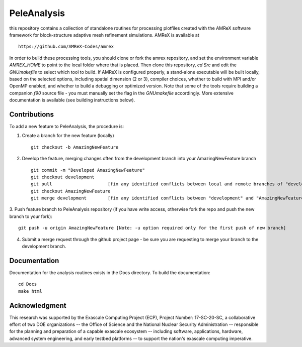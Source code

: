 
PeleAnalysis
============

this repository contains a collection of standalone routines for processing plotfiles created with the AMReX software framework for block-structure adaptive mesh refinement simulations.  AMReX is available at ::

    https://github.com/AMReX-Codes/amrex

In order to build these processing tools, you should clone or fork the amrex repository, and set the environment variable `AMREX_HOME` to point to the local folder where that is placed.  Then clone this repository, `cd Src` and edit the `GNUmakefile` to select which tool to build.  If AMReX is configured properly, a stand-alone executable will be built locally, based on the selected options, including spatial dimension (2 or 3), compiler choices, whether to build with MPI and/or OpenMP enabled, and whether to build a debugging or optimized version.  Note that some of the tools require building a companion `f90` source file - you must manually set the flag in the `GNUmakefile` accordingly.  More extensive documentation is available (see building instructions below).

Contributions
-------------

To add a new feature to PeleAnalysis, the procedure is:

1. Create a branch for the new feature (locally) ::

    git checkout -b AmazingNewFeature

2. Develop the feature, merging changes often from the development branch into your AmazingNewFeature branch ::
   
    git commit -m "Developed AmazingNewFeature"
    git checkout development
    git pull                     [fix any identified conflicts between local and remote branches of "development"]
    git checkout AmazingNewFeature
    git merge development        [fix any identified conflicts between "development" and "AmazingNewFeature"]

3. Push feature branch to PeleAnalysis repository (if you have write access, otherwise fork the repo and
push the new branch to your fork)::

    git push -u origin AmazingNewFeature [Note: -u option required only for the first push of new branch]

4.  Submit a merge request through the github project page - be sure you are requesting to merge your branch to the development branch.




Documentation
-------------
Documentation for the analysis routines exists in the Docs directory. To build the documentation::

    cd Docs
    make html


Acknowledgment
--------------
This research was supported by the Exascale Computing Project (ECP), Project
Number: 17-SC-20-SC, a collaborative effort of two DOE organizations -- the
Office of Science and the National Nuclear Security Administration --
responsible for the planning and preparation of a capable exascale ecosystem --
including software, applications, hardware, advanced system engineering, and
early testbed platforms -- to support the nation's exascale computing
imperative.
